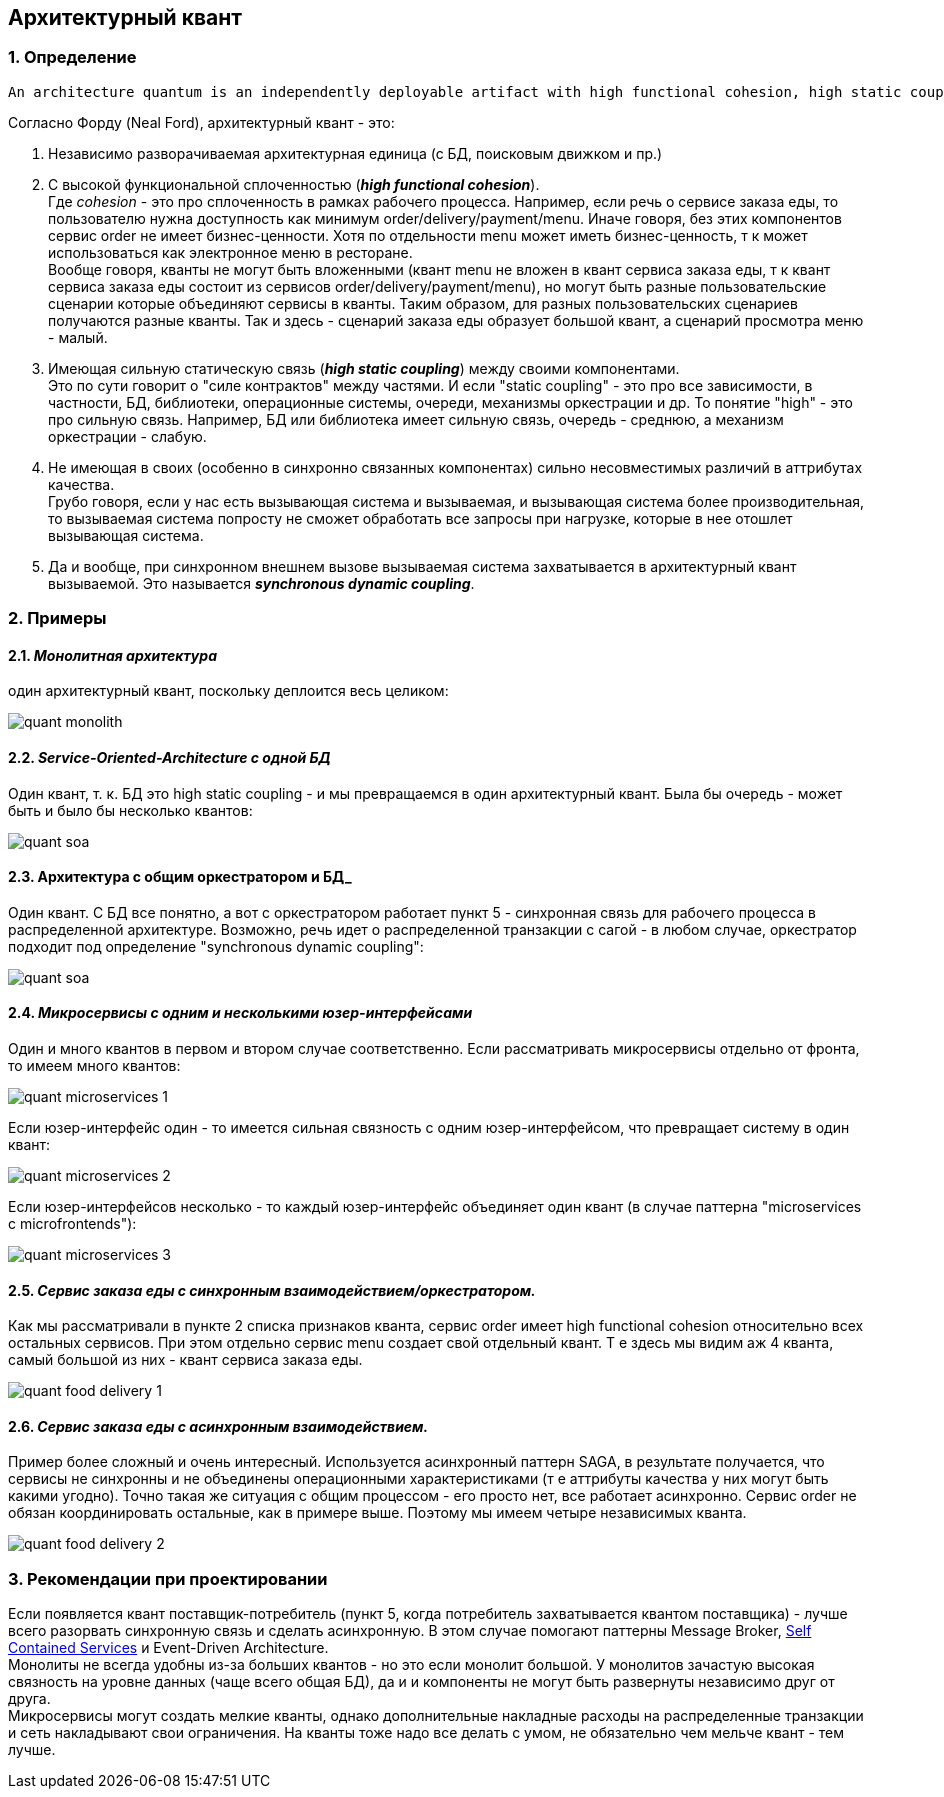 == Архитектурный квант

=== 1. Определение

----
An architecture quantum is an independently deployable artifact with high functional cohesion, high static coupling, and synchronous dynamic coupling.
----

Согласно Форду (Neal Ford), архитектурный квант - это:

1. Независимо разворачиваемая архитектурная единица (с БД, поисковым движком и пр.)
2. С высокой функциональной сплоченностью (*_high functional cohesion_*). +
Где _cohesion_ - это про сплоченность в рамках рабочего процесса. Например, если речь о сервисе заказа еды, то пользователю нужна доступность как минимум order/delivery/payment/menu. Иначе говоря, без этих компонентов сервис order не имеет бизнес-ценности. Хотя по отдельности menu может иметь бизнес-ценность, т к может использоваться как электронное меню в ресторане. +
Вообще говоря, кванты не могут быть вложенными (квант menu не вложен в квант сервиса заказа еды, т к квант сервиса заказа еды состоит из сервисов order/delivery/payment/menu), но могут быть разные пользовательские сценарии которые объединяют сервисы в кванты. Таким образом, для разных пользовательских сценариев получаются разные кванты. Так и здесь - сценарий заказа еды образует большой квант, а сценарий просмотра меню - малый.

3. Имеющая сильную статическую связь (*_high static coupling_*) между своими компонентами. +
Это по сути говорит о "силе контрактов" между частями. И если "static coupling" - это про все зависимости, в частности, БД, библиотеки, операционные системы, очереди, механизмы оркестрации и др. То понятие "high" - это про сильную связь. Например, БД или библиотека имеет сильную связь, очередь - среднюю, а механизм оркестрации - слабую.
4. Не имеющая в своих (особенно в синхронно связанных компонентах) сильно несовместимых различий в аттрибутах качества. +
Грубо говоря, если у нас есть вызывающая система и вызываемая, и вызывающая система более производительная, то вызываемая система попросту не сможет обработать все запросы при нагрузке, которые в нее отошлет вызывающая система.
5. Да и вообще, при синхронном внешнем вызове вызываемая система захватывается в архитектурный квант вызываемой. Это называется *_synchronous dynamic coupling_*.


=== 2. Примеры

==== 2.1. *_Монолитная архитектура_*
один архитектурный квант, поскольку деплоится весь целиком:

image::img/quant_monolith.png[]

==== 2.2. *_Service-Oriented-Architecture с одной БД_*
Один квант, т. к. БД это high static coupling - и мы превращаемся в один архитектурный квант. Была бы очередь - может быть и было бы несколько квантов:

image::img/quant_soa.png[]

==== 2.3. *Архитектура с общим оркестратором и БД_*
Один квант. С БД все понятно, а вот с оркестратором работает пункт 5 - синхронная связь для рабочего процесса в распределенной архитектуре. Возможно, речь идет о распределенной транзакции с сагой - в любом случае, оркестратор подходит под определение "synchronous dynamic coupling":

image::img/quant_soa.png[]

==== 2.4. *_Микросервисы с одним и несколькими юзер-интерфейсами_*
Один и много квантов в первом и втором случае соответственно.
Если рассматривать микросервисы отдельно от фронта, то имеем много квантов:

image::img/quant_microservices_1.png[]

Если юзер-интерфейс один - то имеется сильная связность с одним юзер-интерфейсом, что превращает систему в один квант:

image::img/quant_microservices_2.png[]

Если юзер-интерфейсов несколько - то каждый юзер-интерфейс объединяет один квант (в случае паттерна "microservices с microfrontends"):

image::img/quant_microservices_3.png[]

==== 2.5. *_Сервис заказа еды с синхронным взаимодействием/оркестратором._*
Как мы рассматривали в пункте 2 списка признаков кванта, сервис order имеет high functional cohesion относительно всех остальных сервисов. При этом отдельно сервис menu создает свой отдельный квант. Т е здесь мы видим аж 4 кванта, самый большой из них - квант сервиса заказа еды.

image::img/quant_food_delivery_1.png[]

==== 2.6. *_Сервис заказа еды с асинхронным взаимодействием._*
Пример более сложный и очень интересный. Используется асинхронный паттерн SAGA, в результате получается, что сервисы не синхронны и не объединены операционными характеристиками (т е аттрибуты качества у них могут быть какими угодно). Точно такая же ситуация с общим процессом - его просто нет, все работает асинхронно. Сервис order не обязан координировать остальные, как в примере выше. Поэтому мы имеем четыре независимых кванта.

image::img/quant_food_delivery_2.png[]


=== 3. Рекомендации при проектировании

Если появляется квант поставщик-потребитель (пункт 5, когда потребитель захватывается квантом поставщика) - лучше всего разорвать синхронную связь и сделать асинхронную. В этом случае помогают паттерны Message Broker, link:https://scs-architecture.org[Self Contained Services] и Event-Driven Architecture. +
Монолиты не всегда удобны из-за больших квантов - но это если монолит большой. У монолитов зачастую высокая связность на уровне данных (чаще всего общая БД), да и и компоненты не могут быть развернуты независимо друг от друга. +
Микросервисы могут создать мелкие кванты, однако дополнительные накладные расходы на распределенные транзакции и сеть накладывают свои ограничения. На кванты тоже надо все делать с умом, не обязательно чем мельче квант - тем лучше.
